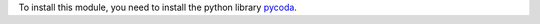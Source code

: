 To install this module, you need to install the python library `pycoda <https://pypi.python.org/pypi/pycoda>`_.
